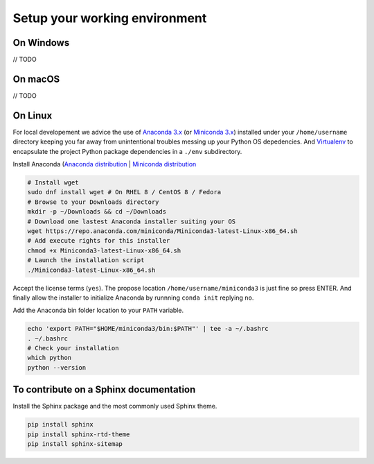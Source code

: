 Setup your working environment 
==============================

On Windows
----------

// TODO

On macOS
----------

// TODO

On Linux
--------

For local developement we advice the use of `Anaconda 3.x <https://www.anaconda.com/distribution/>`_ (or `Miniconda 3.x <https://docs.conda.io/en/latest/miniconda.html>`_) installed under your ``/home/username`` directory keeping you far away from unintentional troubles messing up your Python OS depedencies.
And `Virtualenv <https://virtualenv.pypa.io>`_ to encapsulate the project Python package dependencies in a ``./env`` subdirectory.

Install Anaconda (`Anaconda distribution <https://www.anaconda.com/distribution/>`_ | `Miniconda distribution <https://docs.conda.io/en/latest/miniconda.html>`_

.. code-block:: default

	# Install wget
	sudo dnf install wget # On RHEL 8 / CentOS 8 / Fedora
	# Browse to your Downloads directory
	mkdir -p ~/Downloads && cd ~/Downloads 
	# Download one lastest Anaconda installer suiting your OS
	wget https://repo.anaconda.com/miniconda/Miniconda3-latest-Linux-x86_64.sh
	# Add execute rights for this installer
	chmod +x Miniconda3-latest-Linux-x86_64.sh
	# Launch the installation script
	./Miniconda3-latest-Linux-x86_64.sh


Accept the license terms (``yes``). The propose location ``/home/username/miniconda3`` is just fine so press ENTER. And finally allow the installer to initialize Anaconda by runnning ``conda init`` replying ``no``.

Add the Anaconda bin folder location to your ``PATH`` variable.

.. code-block:: default

	echo 'export PATH="$HOME/miniconda3/bin:$PATH"' | tee -a ~/.bashrc
	. ~/.bashrc
	# Check your installation
	which python
	python --version


To contribute on a Sphinx documentation
---------------------------------------

Install the Sphinx package and the most commonly used Sphinx theme.

.. code-block:: default

	pip install sphinx
	pip install sphinx-rtd-theme
	pip install sphinx-sitemap


